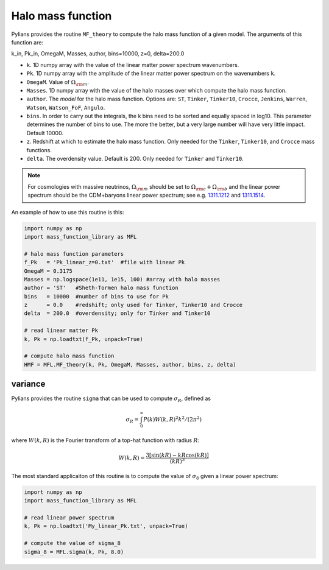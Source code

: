 ******************
Halo mass function
******************

Pylians provides the routine ``MF_theory`` to compute the halo mass function of a given model. The arguments of this function are:

k_in, Pk_in, OmegaM, Masses, author, bins=10000, z=0, delta=200.0

- ``k``. 1D numpy array with the value of the linear matter power spectrum wavenumbers.
- ``Pk``. 1D numpy array with the amplitude of the linear matter power spectrum on the wavenumbers ``k``.
- ``OmegaM``. Value of :math:`\Omega_{\rm m}`.
- ``Masses``. 1D numpy array with the value of the halo masses over which compute the halo mass function.
- ``author``. The `model` for the halo mass function. Options are: ``ST``, ``Tinker``, ``Tinker10``, ``Crocce``, ``Jenkins``, ``Warren``, ``Watson``, ``Watson_FoF``, ``Angulo``.
- ``bins``. In order to carry out the integrals, the k bins need to be sorted and equally spaced in log10. This parameter determines the number of bins to use. The more the better, but a very large number will have very little impact. Default 10000.
- ``z``. Redshift at which to estimate the halo mass function. Only needed for the ``Tinker``, ``Tinker10``, and ``Crocce`` mass functions.
- ``delta``. The overdensity value. Default is 200. Only needed for ``Tinker`` and ``Tinker10``.

.. Note::

   For cosmologies with massive neutrinos, :math:`\Omega_{\rm m}` should be set to :math:`\Omega_{\rm c}+\Omega_{\rm b}` and the linear power spectrum should be the CDM+baryons linear power spectrum; see e.g. `1311.1212 <https://arxiv.org/abs/1311.1212>`_ and `1311.1514 <https://arxiv.org/abs/1311.1514>`_.
  
An example of how to use this routine is this:

.. code-block:: python

   import numpy as np
   import mass_function_library as MFL

   # halo mass function parameters
   f_Pk   = 'Pk_linear_z=0.txt'  #file with linear Pk
   OmegaM = 0.3175
   Masses = np.logspace(1e11, 1e15, 100) #array with halo masses
   author = 'ST'   #Sheth-Tormen halo mass function
   bins   = 10000  #number of bins to use for Pk
   z      = 0.0    #redshift; only used for Tinker, Tinker10 and Crocce
   delta  = 200.0  #overdensity; only for Tinker and Tinker10

   # read linear matter Pk
   k, Pk = np.loadtxt(f_Pk, unpack=True)
   
   # compute halo mass function
   HMF = MFL.MF_theory(k, Pk, OmegaM, Masses, author, bins, z, delta)

   
variance
~~~~~~~~

Pylians provides the routine ``sigma`` that can be used to compute :math:`\sigma_R`, defined as

.. math::

   \sigma_R = \int_0^\infty P(k)W(k,R)^2k^2/(2\pi^2)

where :math:`W(k,R)` is the Fourier transform of a top-hat function with radius :math:`R`:

.. math::

   W(k,R) = \frac{3[\sin(kR) - kR\cos(kR)]}{(kR)^3}

The most standard applicaiton of this routine is to compute the value of :math:`\sigma_8` given a linear power spectrum:  

.. code-block:: python

   import numpy as np
   import mass_function_library as MFL

   # read linear power spectrum
   k, Pk = np.loadtxt('My_linear_Pk.txt', unpack=True)

   # compute the value of sigma_8
   sigma_8 = MFL.sigma(k, Pk, 8.0)
